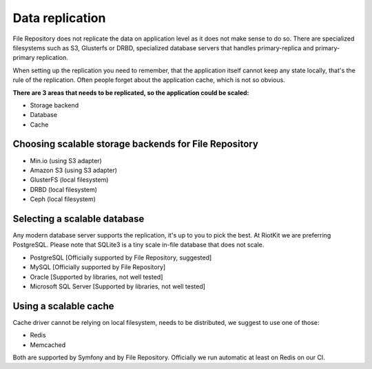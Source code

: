 Data replication
================

File Repository does not replicate the data on application level as it does not make sense to do so.
There are specialized filesystems such as S3, Glusterfs or DRBD, specialized database servers that handles primary-replica and primary-primary replication.

When setting up the replication you need to remember, that the application itself cannot keep any state locally, that's the rule of the replication.
Often people forget about the application cache, which is not so obvious.

**There are 3 areas that needs to be replicated, so the application could be scaled:**

- Storage backend
- Database
- Cache

Choosing scalable storage backends for File Repository
------------------------------------------------------

- Min.io (using S3 adapter)
- Amazon S3 (using S3 adapter)
- GlusterFS (local filesystem)
- DRBD (local filesystem)
- Ceph (local filesystem)


Selecting a scalable database
-----------------------------

Any modern database server supports the replication, it's up to you to pick the best. At RiotKit we are preferring PostgreSQL.
Please note that SQLite3 is a tiny scale in-file database that does not scale.

- PostgreSQL [Officially supported by File Repository, suggested]
- MySQL [Officially supported by File Repository]
- Oracle [Supported by libraries, not well tested]
- Microsoft SQL Server [Supported by libraries, not well tested]


Using a scalable cache
----------------------

Cache driver cannot be relying on local filesystem, needs to be distributed, we suggest to use one of those:

- Redis
- Memcached


Both are supported by Symfony and by File Repository. Officially we run automatic at least on Redis on our CI.
